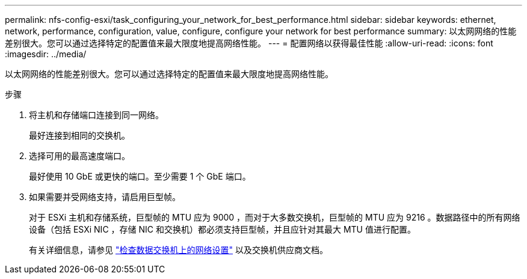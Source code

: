 ---
permalink: nfs-config-esxi/task_configuring_your_network_for_best_performance.html 
sidebar: sidebar 
keywords: ethernet, network, performance, configuration, value, configure, configure your network for best performance 
summary: 以太网网络的性能差别很大。您可以通过选择特定的配置值来最大限度地提高网络性能。 
---
= 配置网络以获得最佳性能
:allow-uri-read: 
:icons: font
:imagesdir: ../media/


[role="lead"]
以太网网络的性能差别很大。您可以通过选择特定的配置值来最大限度地提高网络性能。

.步骤
. 将主机和存储端口连接到同一网络。
+
最好连接到相同的交换机。

. 选择可用的最高速度端口。
+
最好使用 10 GbE 或更快的端口。至少需要 1 个 GbE 端口。

. 如果需要并受网络支持，请启用巨型帧。
+
对于 ESXi 主机和存储系统，巨型帧的 MTU 应为 9000 ，而对于大多数交换机，巨型帧的 MTU 应为 9216 。数据路径中的所有网络设备（包括 ESXi NIC ，存储 NIC 和交换机）都必须支持巨型帧，并且应针对其最大 MTU 值进行配置。

+
有关详细信息，请参见 link:https://docs.netapp.com/us-en/ontap/performance-admin/check-network-settings-data-switches-task.html["检查数据交换机上的网络设置"^] 以及交换机供应商文档。


